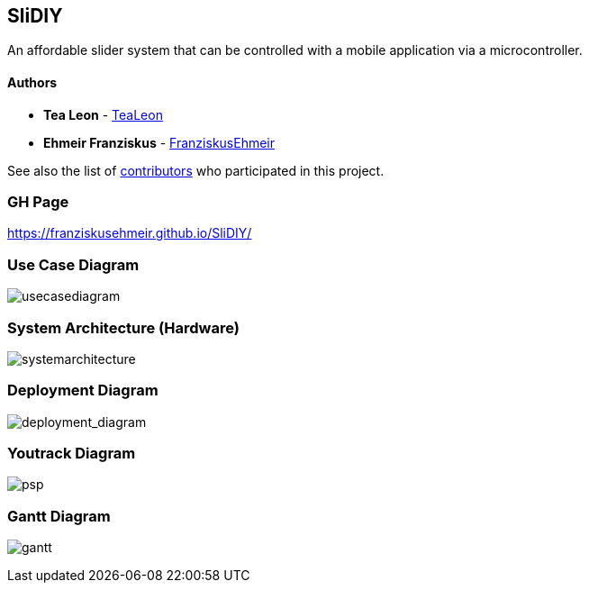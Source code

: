 == SliDIY

An affordable slider system that can be controlled with a mobile
application via a microcontroller.

==== Authors

* *Tea Leon* - https://github.com/tealeon[TeaLeon]
* *Ehmeir Franziskus* -
https://github.com/franziskusehmeir[FranziskusEhmeir]

See also the list of
https://github.com/franziskusehmeir/SliDIY/contributors[contributors]
who participated in this project.

=== GH Page
https://franziskusehmeir.github.io/SliDIY/

=== Use Case Diagram

image:./images/UCD_V3.png[usecasediagram]

=== System Architecture (Hardware)

image:./images/SysArc.png[systemarchitecture]

=== Deployment Diagram

image:./images/deploymentd.png[deployment_diagram]

=== Youtrack Diagram

image:./images/psp3.png[psp]


=== Gantt Diagram
image:./images/gantt.png[gantt]

